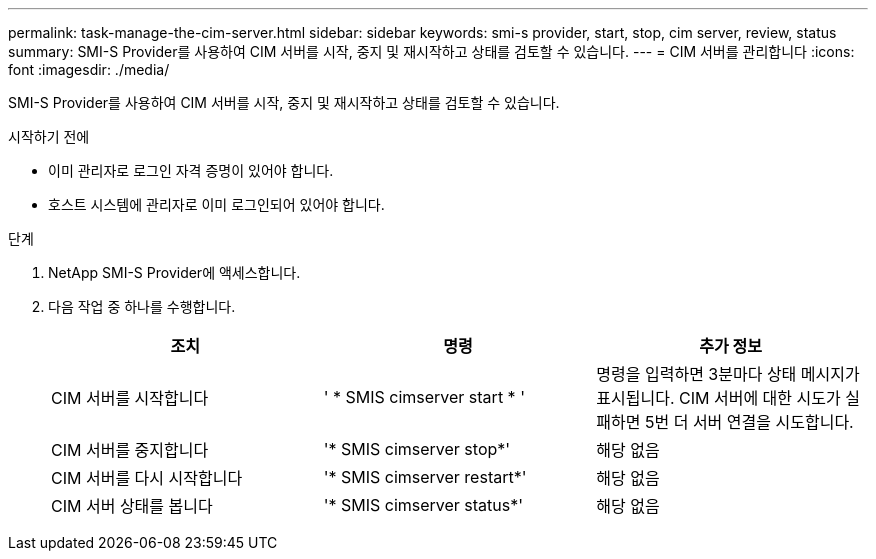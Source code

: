 ---
permalink: task-manage-the-cim-server.html 
sidebar: sidebar 
keywords: smi-s provider, start, stop, cim server, review, status 
summary: SMI-S Provider를 사용하여 CIM 서버를 시작, 중지 및 재시작하고 상태를 검토할 수 있습니다. 
---
= CIM 서버를 관리합니다
:icons: font
:imagesdir: ./media/


[role="lead"]
SMI-S Provider를 사용하여 CIM 서버를 시작, 중지 및 재시작하고 상태를 검토할 수 있습니다.

.시작하기 전에
* 이미 관리자로 로그인 자격 증명이 있어야 합니다.
* 호스트 시스템에 관리자로 이미 로그인되어 있어야 합니다.


.단계
. NetApp SMI-S Provider에 액세스합니다.
. 다음 작업 중 하나를 수행합니다.
+
[cols="3*"]
|===
| 조치 | 명령 | 추가 정보 


 a| 
CIM 서버를 시작합니다
 a| 
' * SMIS cimserver start * '
 a| 
명령을 입력하면 3분마다 상태 메시지가 표시됩니다. CIM 서버에 대한 시도가 실패하면 5번 더 서버 연결을 시도합니다.



 a| 
CIM 서버를 중지합니다
 a| 
'* SMIS cimserver stop*'
 a| 
해당 없음



 a| 
CIM 서버를 다시 시작합니다
 a| 
'* SMIS cimserver restart*'
 a| 
해당 없음



 a| 
CIM 서버 상태를 봅니다
 a| 
'* SMIS cimserver status*'
 a| 
해당 없음

|===

